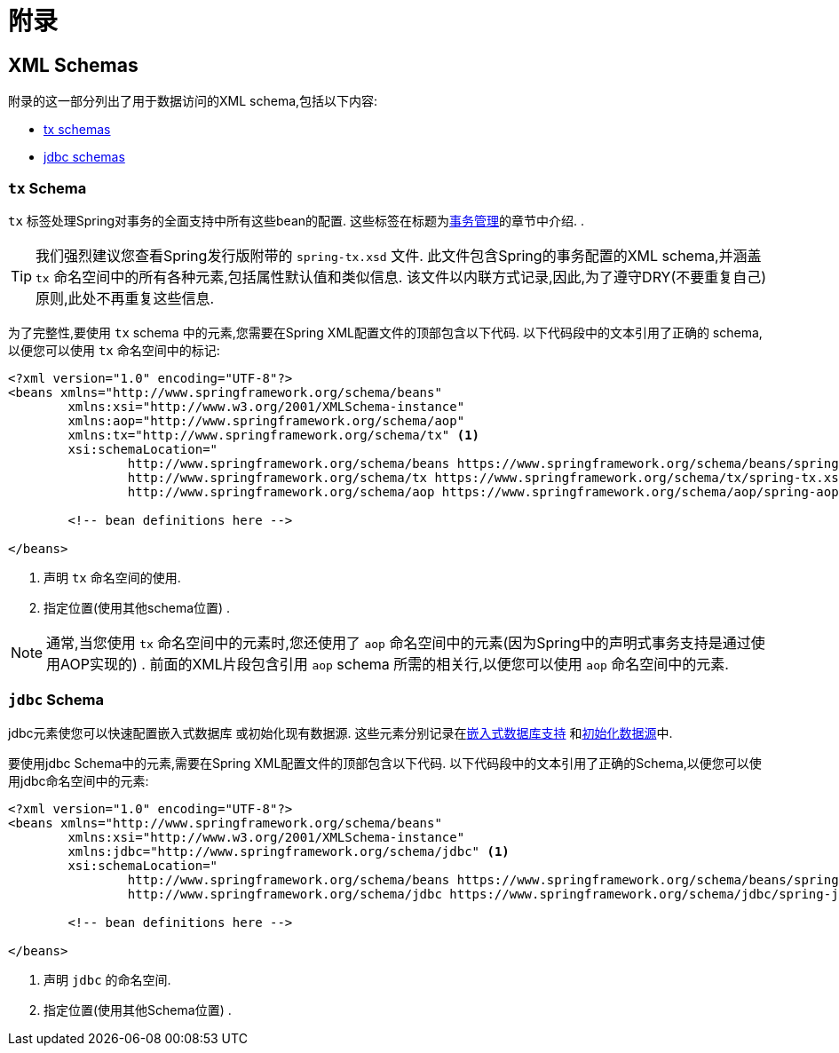 = 附录

[[xsd-schemas]]
== XML Schemas

附录的这一部分列出了用于数据访问的XML schema,包括以下内容:

* <<xsd-schemas-tx,tx schemas>>
* <<xsd-schemas-jdbc,jdbc schemas>>



[[xsd-schemas-tx]]
=== `tx` Schema

`tx` 标签处理Spring对事务的全面支持中所有这些bean的配置. 这些标签在标题为<<data-access.adoc#transaction, 事务管理>>的章节中介绍.
.

TIP: 我们强烈建议您查看Spring发行版附带的 `spring-tx.xsd` 文件.  此文件包含Spring的事务配置的XML schema,并涵盖 `tx` 命名空间中的所有各种元素,包括属性默认值和类似信息.  该文件以内联方式记录,因此,为了遵守DRY(不要重复自己) 原则,此处不再重复这些信息.

为了完整性,要使用 `tx` schema 中的元素,您需要在Spring XML配置文件的顶部包含以下代码.  以下代码段中的文本引用了正确的 schema,以便您可以使用 `tx` 命名空间中的标记:

[source,xml,indent=0]
[subs="verbatim,quotes"]
----
	<?xml version="1.0" encoding="UTF-8"?>
	<beans xmlns="http://www.springframework.org/schema/beans"
		xmlns:xsi="http://www.w3.org/2001/XMLSchema-instance"
		xmlns:aop="http://www.springframework.org/schema/aop"
		xmlns:tx="http://www.springframework.org/schema/tx" <1>
		xsi:schemaLocation="
			http://www.springframework.org/schema/beans https://www.springframework.org/schema/beans/spring-beans.xsd
			http://www.springframework.org/schema/tx https://www.springframework.org/schema/tx/spring-tx.xsd <2>
			http://www.springframework.org/schema/aop https://www.springframework.org/schema/aop/spring-aop.xsd">

		<!-- bean definitions here -->

	</beans>
----
<1> 声明 `tx` 命名空间的使用.
<2> 指定位置(使用其他schema位置) .


NOTE: 通常,当您使用 `tx` 命名空间中的元素时,您还使用了 `aop` 命名空间中的元素(因为Spring中的声明式事务支持是通过使用AOP实现的) .  前面的XML片段包含引用 `aop` schema 所需的相关行,以便您可以使用 `aop` 命名空间中的元素.



[[xsd-schemas-jdbc]]
=== `jdbc` Schema

jdbc元素使您可以快速配置嵌入式数据库 或初始化现有数据源. 这些元素分别记录在<<data-access.adoc#jdbc-embedded-database-support, 嵌入式数据库支持>> 和<<data-access.adoc#jdbc-initializing-datasource, 初始化数据源>>中.

要使用jdbc Schema中的元素,需要在Spring XML配置文件的顶部包含以下代码.  以下代码段中的文本引用了正确的Schema,以便您可以使用jdbc命名空间中的元素:

[source,xml,indent=0]
[subs="verbatim,quotes"]
----
	<?xml version="1.0" encoding="UTF-8"?>
	<beans xmlns="http://www.springframework.org/schema/beans"
		xmlns:xsi="http://www.w3.org/2001/XMLSchema-instance"
		xmlns:jdbc="http://www.springframework.org/schema/jdbc" <1>
		xsi:schemaLocation="
			http://www.springframework.org/schema/beans https://www.springframework.org/schema/beans/spring-beans.xsd
			http://www.springframework.org/schema/jdbc https://www.springframework.org/schema/jdbc/spring-jdbc.xsd"> <2>

		<!-- bean definitions here -->

	</beans>
----
<1> 声明 `jdbc` 的命名空间.
<2> 指定位置(使用其他Schema位置) .

